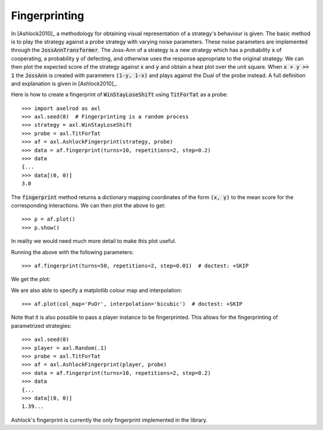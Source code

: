 .. _fingerprinting:

Fingerprinting
==============

In [Ashlock2010]_ a methodology for obtaining visual representation of a
strategy's behaviour is given.  The basic method is to play the strategy against
a probe strategy with varying noise parameters.  These noise parameters are
implemented through the :code:`JossAnnTransformer`.  The Joss-Ann of a strategy
is a new strategy which has a probability :code:`x` of cooperating, a
probability :code:`y` of defecting, and otherwise uses the response appropriate
to the original strategy.  We can then plot the expected score of the strategy
against :code:`x` and :code:`y` and obtain a heat plot over the unit square.
When :code:`x + y >= 1` the :code:`JossAnn` is created with parameters
:code:`(1-y, 1-x)` and plays against the Dual of the probe instead.  A full
definition and explanation is given in [Ashlock2010]_.

Here is how to create a fingerprint of :code:`WinStayLoseShift` using
:code:`TitForTat` as a probe::

    >>> import axelrod as axl
    >>> axl.seed(0)  # Fingerprinting is a random process
    >>> strategy = axl.WinStayLoseShift
    >>> probe = axl.TitForTat
    >>> af = axl.AshlockFingerprint(strategy, probe)
    >>> data = af.fingerprint(turns=10, repetitions=2, step=0.2)
    >>> data
    {...
    >>> data[(0, 0)]
    3.0

The :code:`fingerprint` method returns a dictionary mapping coordinates of the
form :code:`(x, y)` to the mean score for the corresponding interactions.
We can then plot the above to get::

    >>> p = af.plot()
    >>> p.show()

.. image:: _static/fingerprinting/WSLS_small.png
     :width: 100%
     :align: center

In reality we would need much more detail to make this plot useful.

Running the above with the following parameters::

    >>> af.fingerprint(turns=50, repetitions=2, step=0.01)  # doctest: +SKIP

We get the plot:

.. image:: _static/fingerprinting/WSLS_large.png
     :width: 100%
     :align: center

We are also able to specify a matplotlib colour map and interpolation::

    >>> af.plot(col_map='PuOr', interpolation='bicubic')  # doctest: +SKIP

.. image:: _static/fingerprinting/WSLS_large_alt.png
     :width: 100%
     :align: center

Note that it is also possible to pass a player instance to be fingerprinted.
This allows for the fingerprinting of parametrized strategies::

    >>> axl.seed(0)
    >>> player = axl.Random(.1)
    >>> probe = axl.TitForTat
    >>> af = axl.AshlockFingerprint(player, probe)
    >>> data = af.fingerprint(turns=10, repetitions=2, step=0.2)
    >>> data
    {...
    >>> data[(0, 0)]
    1.39...

Ashlock's fingerprint is currently the only fingerprint implemented in the
library.
